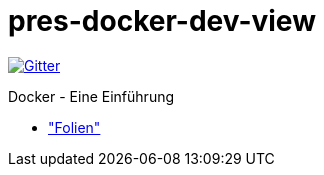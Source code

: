 pres-docker-dev-view
====================

image::++https://badges.gitter.im/Join Chat.svg++["Gitter", link="https://gitter.im/ollin/pres-docker-dev-view?utm_source=badge&utm_medium=badge&utm_campaign=pr-badge&utm_content=badge"]

Docker - Eine Einführung

* https://github.com/ollin/pres-docker-dev-view/blob/master/src/asciidoc/presentation.adoc["Folien"]
